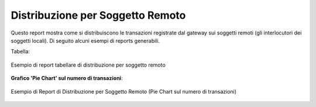 .. _mon_stats_soggettoRemoto:

Distribuzione per Soggetto Remoto
~~~~~~~~~~~~~~~~~~~~~~~~~~~~~~~~~

Questo report mostra come si distribuiscono le transazioni registrate
dal gateway sui soggetti remoti (gli interlocutori dei soggetti locali).
Di seguito alcuni esempi di reports generabili.

Tabella:

.. figure:: ../../_figure_monitoraggio/DistribuzioneSoggettoRemotoTabella.png
    :scale: 50%
    :align: center
    :name: mon_distribuzioneSoggettoRemotoTabella_fig

    Esempio di report tabellare di distribuzione per soggetto remoto

**Grafico 'Pie Chart' sul numero di transazioni**:

.. figure:: ../../_figure_monitoraggio/DistribuzioneSoggettoRemotoPie.png
    :scale: 50%
    :align: center
    :name: mon_distribuzioneSoggettoRemotoPie_fig

    Esempio di Report di Distribuzione per Soggetto Remoto (Pie Chart sul numero di transazioni)
